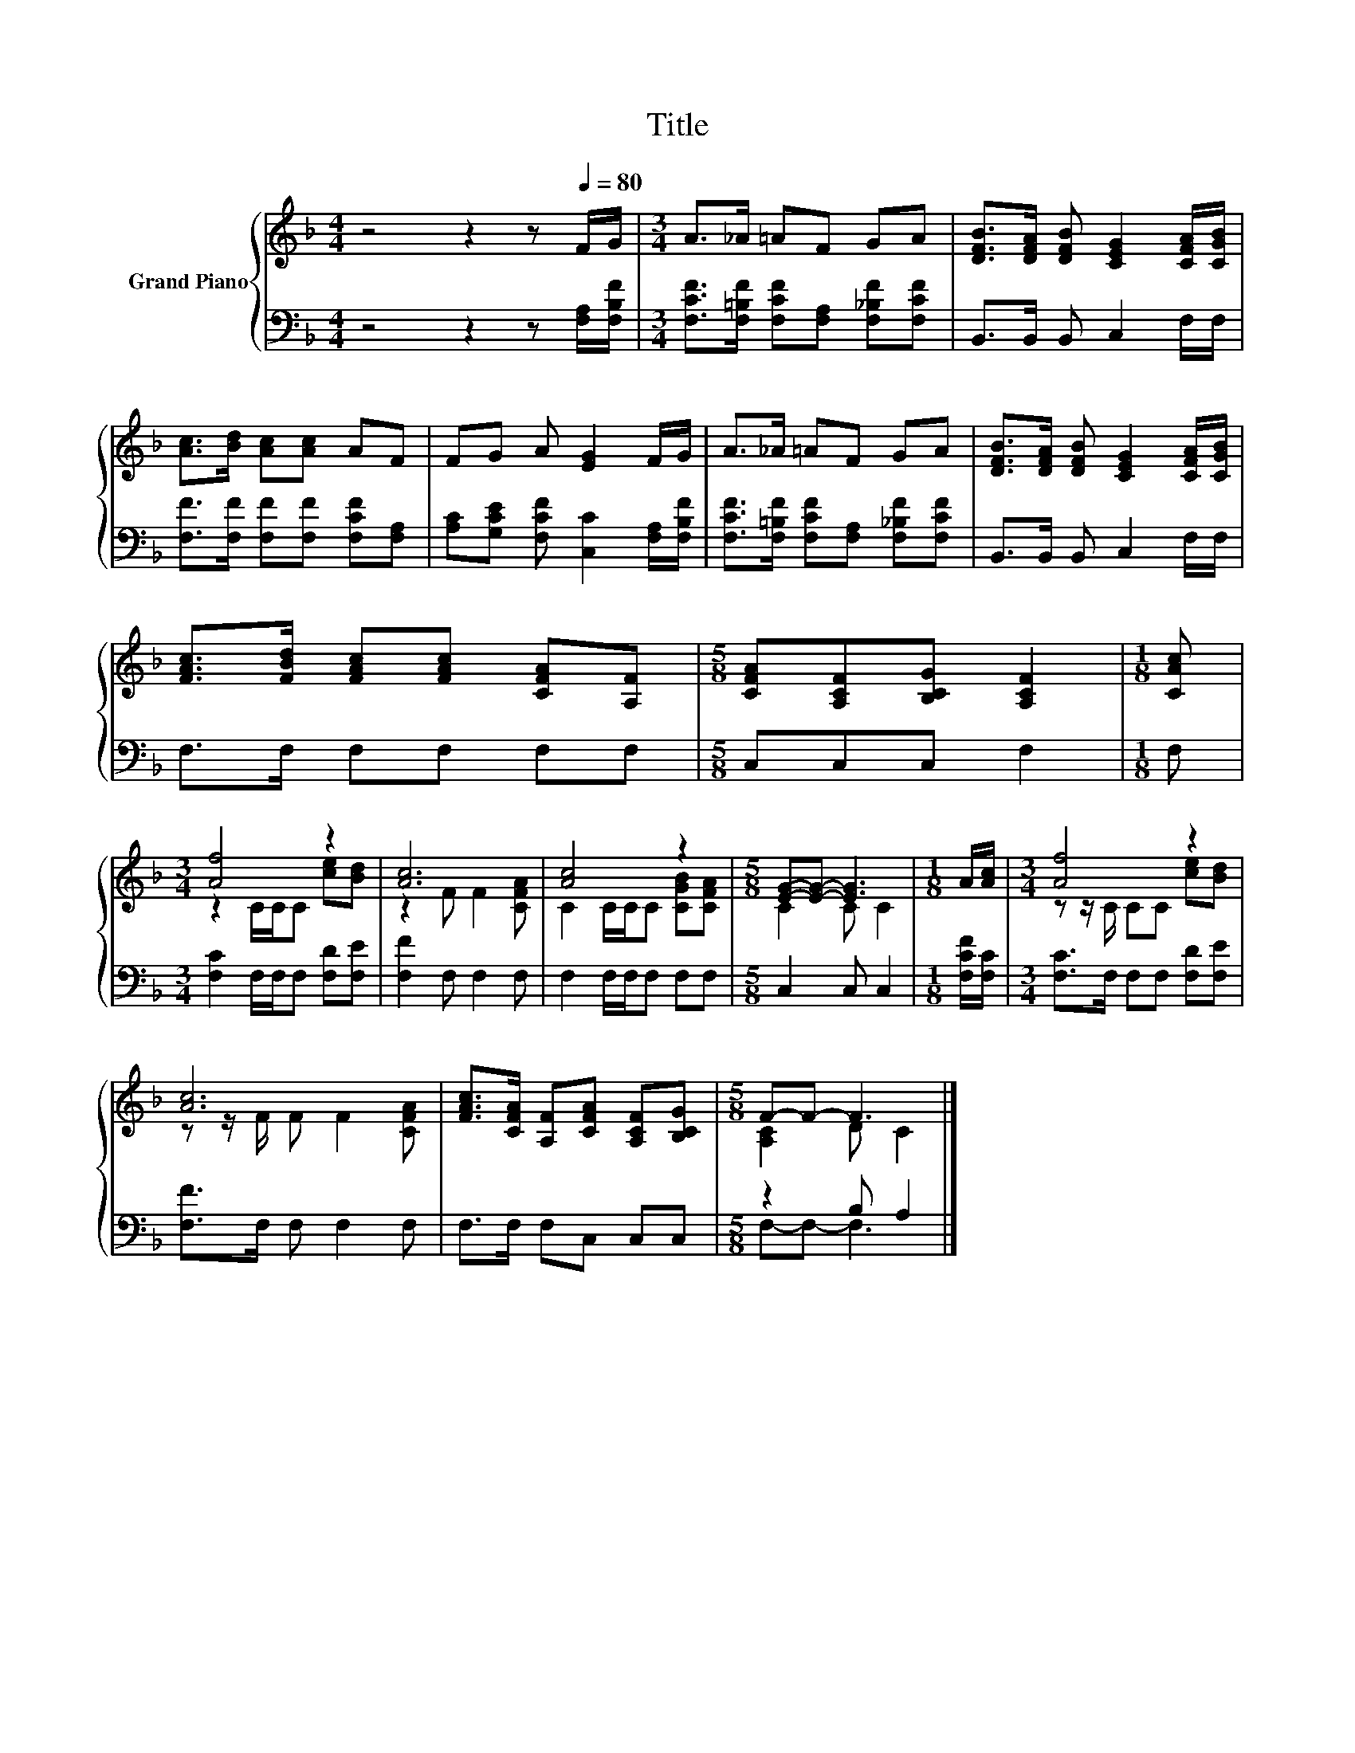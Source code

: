 X:1
T:Title
%%score { ( 1 3 ) | ( 2 4 ) }
L:1/8
M:4/4
K:F
V:1 treble nm="Grand Piano"
V:3 treble 
V:2 bass 
V:4 bass 
V:1
 z4 z2 z[Q:1/4=80] F/G/ |[M:3/4] A>_A =AF GA | [DFB]>[DFA] [DFB] [CEG]2 [CFA]/[CGB]/ | %3
 [Ac]>[Bd] [Ac][Ac] AF | FG A [EG]2 F/G/ | A>_A =AF GA | [DFB]>[DFA] [DFB] [CEG]2 [CFA]/[CGB]/ | %7
 [FAc]>[FBd] [FAc][FAc] [CFA][A,F] |[M:5/8] [CFA][A,CF][B,CG] [A,CF]2 |[M:1/8] [CAc] | %10
[M:3/4] [Af]4 z2 | [Ac]6 | [Ac]4 z2 |[M:5/8] [EG]-[EG]- [EG]3 |[M:1/8] A/[Ac]/ |[M:3/4] [Af]4 z2 | %16
 [Ac]6 | [FAc]>[CFA] [A,F][CFA] [A,CF][B,CG] |[M:5/8] F-F- F3 |] %19
V:2
 z4 z2 z [F,A,]/[F,B,F]/ |[M:3/4] [F,CF]>[F,=B,F] [F,CF][F,A,] [F,_B,F][F,CF] | %2
 B,,>B,, B,, C,2 F,/F,/ | [F,F]>[F,F] [F,F][F,F] [F,CF][F,A,] | %4
 [A,C][G,CE] [F,CF] [C,C]2 [F,A,]/[F,B,F]/ | [F,CF]>[F,=B,F] [F,CF][F,A,] [F,_B,F][F,CF] | %6
 B,,>B,, B,, C,2 F,/F,/ | F,>F, F,F, F,F, |[M:5/8] C,C,C, F,2 |[M:1/8] F, | %10
[M:3/4] [F,C]2 F,/F,/F, [F,D][F,E] | [F,F]2 F, F,2 F, | F,2 F,/F,/F, F,F, |[M:5/8] C,2 C, C,2 | %14
[M:1/8] [F,CF]/[F,C]/ |[M:3/4] [F,C]>F, F,F, [F,D][F,E] | [F,F]>F, F, F,2 F, | F,>F, F,C, C,C, | %18
[M:5/8] z2 B, A,2 |] %19
V:3
 x8 |[M:3/4] x6 | x6 | x6 | x6 | x6 | x6 | x6 |[M:5/8] x5 |[M:1/8] x |[M:3/4] z2 C/C/C [ce][Bd] | %11
 z2 F F2 [CFA] | C2 C/C/C [CGB][CFA] |[M:5/8] C2 C C2 |[M:1/8] x |[M:3/4] z z/ C/ CC [ce][Bd] | %16
 z z/ F/ F F2 [CFA] | x6 |[M:5/8] [A,C]2 D C2 |] %19
V:4
 x8 |[M:3/4] x6 | x6 | x6 | x6 | x6 | x6 | x6 |[M:5/8] x5 |[M:1/8] x |[M:3/4] x6 | x6 | x6 | %13
[M:5/8] x5 |[M:1/8] x |[M:3/4] x6 | x6 | x6 |[M:5/8] F,-F,- F,3 |] %19

